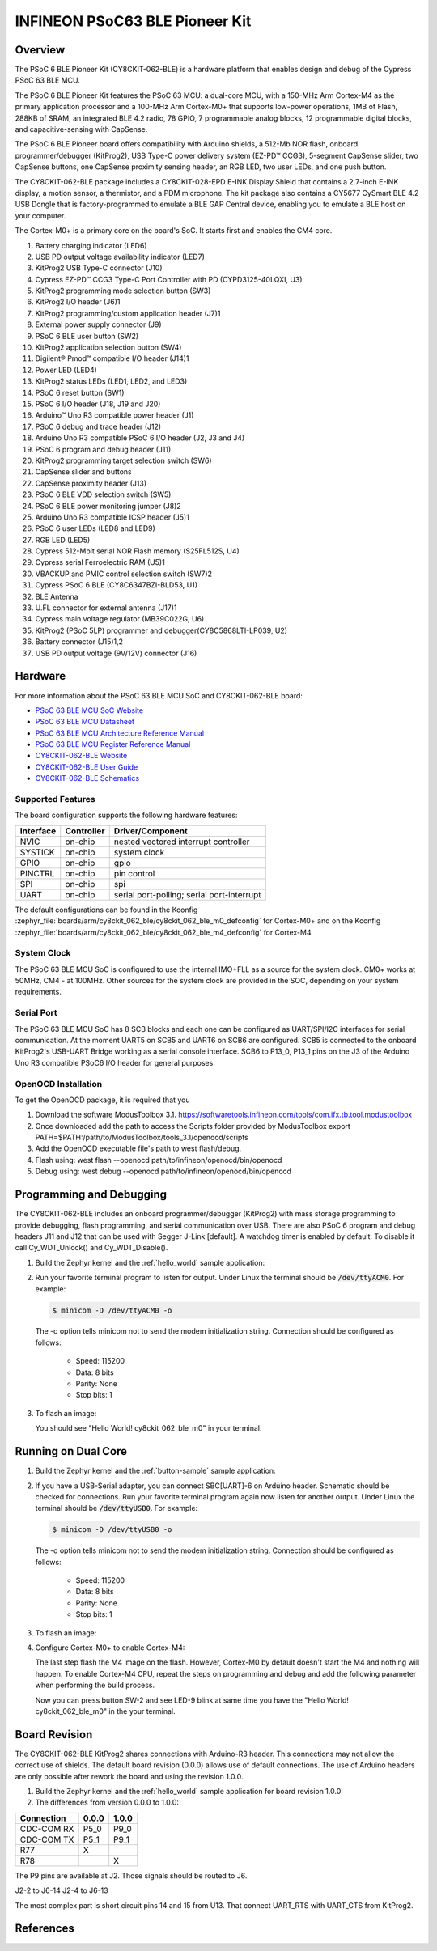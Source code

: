 .. _cy8ckit_062_ble:

INFINEON PSoC63 BLE Pioneer Kit
###############################

Overview
********

The PSoC 6 BLE Pioneer Kit (CY8CKIT-062-BLE) is a hardware platform that
enables design and debug of the Cypress PSoC 63 BLE MCU.

The PSoC 6 BLE Pioneer Kit features the PSoC 63 MCU: a dual-core MCU, with a
150-MHz Arm Cortex-M4 as the primary application processor and a 100-MHz Arm
Cortex-M0+ that supports low-power operations, 1MB of Flash, 288KB of SRAM,
an integrated BLE 4.2 radio, 78 GPIO, 7 programmable analog blocks, 12
programmable digital blocks, and capacitive-sensing with CapSense.

The PSoC 6 BLE Pioneer board offers compatibility with Arduino shields, a
512-Mb NOR flash, onboard programmer/debugger (KitProg2), USB Type-C power
delivery system (EZ-PD™ CCG3), 5-segment CapSense slider, two CapSense
buttons, one CapSense proximity sensing header, an RGB LED, two user LEDs,
and one push button.

The CY8CKIT-062-BLE package includes a CY8CKIT-028-EPD E-INK Display Shield
that contains a 2.7-inch E-INK display, a motion sensor, a thermistor, and a
PDM microphone. The kit package also contains a CY5677 CySmart BLE 4.2 USB
Dongle that is factory-programmed to emulate a BLE GAP Central device,
enabling you to emulate a BLE host on your computer.

The Cortex-M0+ is a primary core on the board's SoC. It starts first and
enables the CM4 core.

.. image:: img/cy8ckit-062-ble.jpg
     :align: center
     :alt: CY8CKIT_062_BLE

1. Battery charging indicator (LED6)
2. USB PD output voltage availability indicator (LED7)
3. KitProg2 USB Type-C connector (J10)
4. Cypress EZ-PD™ CCG3 Type-C Port Controller with PD (CYPD3125-40LQXI, U3)
5. KitProg2 programming mode selection button (SW3)
6. KitProg2 I/O header (J6)1
7. KitProg2 programming/custom application header (J7)1
8. External power supply connector (J9)
9. PSoC 6 BLE user button (SW2)
10. KitProg2 application selection button (SW4)
11. Digilent® Pmod™ compatible I/O header (J14)1
12. Power LED (LED4)
13. KitProg2 status LEDs (LED1, LED2, and LED3)
14. PSoC 6 reset button (SW1)
15. PSoC 6 I/O header (J18, J19 and J20)
16. Arduino™ Uno R3 compatible power header (J1)
17. PSoC 6 debug and trace header (J12)
18. Arduino Uno R3 compatible PSoC 6 I/O header (J2, J3 and J4)
19. PSoC 6 program and debug header (J11)
20. KitProg2 programming target selection switch (SW6)
21. CapSense slider and buttons
22. CapSense proximity header (J13)
23. PSoC 6 BLE VDD selection switch (SW5)
24. PSoC 6 BLE power monitoring jumper (J8)2
25. Arduino Uno R3 compatible ICSP header (J5)1
26. PSoC 6 user LEDs (LED8 and LED9)
27. RGB LED (LED5)
28. Cypress  512-Mbit  serial  NOR  Flash  memory  (S25FL512S, U4)
29. Cypress serial Ferroelectric RAM (U5)1
30. VBACKUP and PMIC control selection switch (SW7)2
31. Cypress PSoC 6 BLE (CY8C6347BZI-BLD53, U1)
32. BLE Antenna
33. U.FL connector for external antenna (J17)1
34. Cypress main voltage regulator (MB39C022G, U6)
35. KitProg2  (PSoC  5LP)  programmer  and  debugger(CY8C5868LTI-LP039, U2)
36. Battery connector (J15)1,2
37. USB PD output voltage (9V/12V) connector (J16)

Hardware
********

For more information about the PSoC 63 BLE MCU SoC and CY8CKIT-062-BLE board:

- `PSoC 63 BLE MCU SoC Website`_
- `PSoC 63 BLE MCU Datasheet`_
- `PSoC 63 BLE MCU Architecture Reference Manual`_
- `PSoC 63 BLE MCU Register Reference Manual`_
- `CY8CKIT-062-BLE Website`_
- `CY8CKIT-062-BLE User Guide`_
- `CY8CKIT-062-BLE Schematics`_

Supported Features
==================

The board configuration supports the following hardware features:

+-----------+------------+-----------------------+
| Interface | Controller | Driver/Component      |
+===========+============+=======================+
| NVIC      | on-chip    | nested vectored       |
|           |            | interrupt controller  |
+-----------+------------+-----------------------+
| SYSTICK   | on-chip    | system clock          |
+-----------+------------+-----------------------+
| GPIO      | on-chip    | gpio                  |
+-----------+------------+-----------------------+
| PINCTRL   | on-chip    | pin control           |
+-----------+------------+-----------------------+
| SPI       | on-chip    | spi                   |
+-----------+------------+-----------------------+
| UART      | on-chip    | serial port-polling;  |
|           |            | serial port-interrupt |
+-----------+------------+-----------------------+


The default configurations can be found in the Kconfig
:zephyr_file:`boards/arm/cy8ckit_062_ble/cy8ckit_062_ble_m0_defconfig` for
Cortex-M0+ and on the Kconfig
:zephyr_file:`boards/arm/cy8ckit_062_ble/cy8ckit_062_ble_m4_defconfig` for
Cortex-M4

System Clock
============

The PSoC 63 BLE MCU SoC is configured to use the internal IMO+FLL as a source for
the system clock. CM0+ works at 50MHz, CM4 - at 100MHz. Other sources for the
system clock are provided in the SOC, depending on your system requirements.

Serial Port
===========

The PSoC 63 BLE MCU SoC has 8 SCB blocks and each one can be configured as
UART/SPI/I2C interfaces for serial communication. At the moment UART5 on SCB5
and UART6 on SCB6 are configured. SCB5 is connected to the onboard KitProg2's
USB-UART Bridge working as a serial console interface. SCB6 to P13_0, P13_1
pins on the J3 of the Arduino Uno R3 compatible PSoC6 I/O header for general
purposes.

OpenOCD Installation
====================

To get the OpenOCD package, it is required that you

1. Download the software ModusToolbox 3.1. https://softwaretools.infineon.com/tools/com.ifx.tb.tool.modustoolbox
2. Once downloaded add the path to access the Scripts folder provided by ModusToolbox
   export PATH=$PATH:/path/to/ModusToolbox/tools_3.1/openocd/scripts
3. Add the OpenOCD executable file's path to west flash/debug.
4. Flash using: west flash --openocd path/to/infineon/openocd/bin/openocd
5. Debug using: west debug --openocd path/to/infineon/openocd/bin/openocd

Programming and Debugging
*************************

The CY8CKIT-062-BLE includes an onboard programmer/debugger (KitProg2) with
mass storage programming to provide debugging, flash programming, and serial
communication over USB. There are also PSoC 6 program and debug headers J11
and J12 that can be used with Segger J-Link [default].
A watchdog timer is enabled by default. To disable it call Cy_WDT_Unlock() and
Cy_WDT_Disable().

#. Build the Zephyr kernel and the :ref:`hello_world` sample application:

   .. zephyr-app-commands::
      :zephyr-app: samples/hello_world
      :board: cy8ckit_062_ble_m0
      :goals: build
      :compact:

#. Run your favorite terminal program to listen for output. Under Linux the
   terminal should be :code:`/dev/ttyACM0`. For example:

   .. code-block:: console

      $ minicom -D /dev/ttyACM0 -o

   The -o option tells minicom not to send the modem initialization
   string. Connection should be configured as follows:

      - Speed: 115200
      - Data: 8 bits
      - Parity: None
      - Stop bits: 1

#. To flash an image:

   .. zephyr-app-commands::
      :zephyr-app: samples/hello_world
      :board: cy8ckit_062_ble_m0
      :goals: flash
      :compact:

   You should see "Hello World! cy8ckit_062_ble_m0" in your terminal.

Running on Dual Core
********************

#. Build the Zephyr kernel and the :ref:`button-sample` sample application:

   .. zephyr-app-commands::
      :zephyr-app: samples/basic/button
      :board: cy8ckit_062_ble_m4
      :goals: build
      :compact:

#. If you have a USB-Serial adapter, you can connect SBC[UART]-6 on Arduino
   header.  Schematic should be checked for connections.   Run your favorite
   terminal program again now listen for another output.   Under Linux the
   terminal should be :code:`/dev/ttyUSB0`. For example:

   .. code-block:: console

      $ minicom -D /dev/ttyUSB0 -o

   The -o option tells minicom not to send the modem initialization
   string. Connection should be configured as follows:

      - Speed: 115200
      - Data: 8 bits
      - Parity: None
      - Stop bits: 1

#. To flash an image:

   .. zephyr-app-commands::
      :zephyr-app: samples/basic/button
      :board: cy8ckit_062_ble_m4
      :goals: flash
      :compact:

#. Configure Cortex-M0+ to enable Cortex-M4:

   The last step flash the M4 image on the flash.  However, Cortex-M0 by default
   doesn't start the M4 and nothing will happen.  To enable Cortex-M4 CPU,
   repeat the steps on programming and debug and add the following parameter
   when performing the build process.

   .. zephyr-app-commands::
      :zephyr-app: samples/hello_world
      :board: cy8ckit_062_ble_m0
      :goals: build flash
      :gen-args: -DCONFIG_SOC_PSOC6_M0_ENABLES_M4=y
      :compact:

   Now you can press button SW-2 and see LED-9 blink at same time you have the
   "Hello World! cy8ckit_062_ble_m0" in the your terminal.

Board Revision
**************

The CY8CKIT-062-BLE KitProg2 shares connections with Arduino-R3 header.  This
connections may not allow the correct use of shields.  The default board
revision (0.0.0) allows use of default connections.  The use of Arduino headers
are only possible after rework the board and using the revision 1.0.0.

#. Build the Zephyr kernel and the :ref:`hello_world` sample application for
   board revision 1.0.0:

   .. zephyr-app-commands::
      :zephyr-app: samples/hello_world
      :board: cy8ckit_062_ble_m0@1.0.0
      :goals: build
      :compact:

#. The differences from version 0.0.0 to 1.0.0:

+-------------+------------+------------+
| Connection  | 0.0.0      | 1.0.0      |
+=============+============+============+
| CDC-COM RX  | P5_0       | P9_0       |
+-------------+------------+------------+
| CDC-COM TX  | P5_1       | P9_1       |
+-------------+------------+------------+
| R77         |  X         |            |
+-------------+------------+------------+
| R78         |            |   X        |
+-------------+------------+------------+


The P9 pins are available at J2. Those signals should be routed to J6.

J2-2 to J6-14
J2-4 to J6-13

The most complex part is short circuit pins 14 and 15 from U13.  That connect
UART_RTS with UART_CTS from KitProg2.

References
**********

.. _PSoC 63 BLE MCU SoC Website:
	https://www.cypress.com/products/32-bit-arm-cortex-m4-cortex-m0-psoc-63-connectivity-line

.. _PSoC 63 BLE MCU Datasheet:
	https://www.cypress.com/documentation/datasheets/psoc-6-mcu-psoc-63-ble-datasheet-programmable-system-chip-psoc

.. _PSoC 63 BLE MCU Architecture Reference Manual:
	https://www.cypress.com/documentation/technical-reference-manuals/psoc-6-mcu-psoc-63-ble-architecture-technical-reference

.. _PSoC 63 BLE MCU Register Reference Manual:
	https://www.cypress.com/documentation/technical-reference-manuals/psoc-6-mcu-cy8c63x6-cy8c63x7-cy8c63x6-cy8c63x7-registers

.. _CY8CKIT-062-BLE Website:
   https://www.cypress.com/documentation/development-kitsboards/psoc-6-ble-pioneer-kit-cy8ckit-062-ble

.. _CY8CKIT-062-BLE User Guide:
   https://www.cypress.com/file/390496/download

.. _CY8CKIT-062-BLE Schematics:
   https://www.cypress.com/file/417021/download
